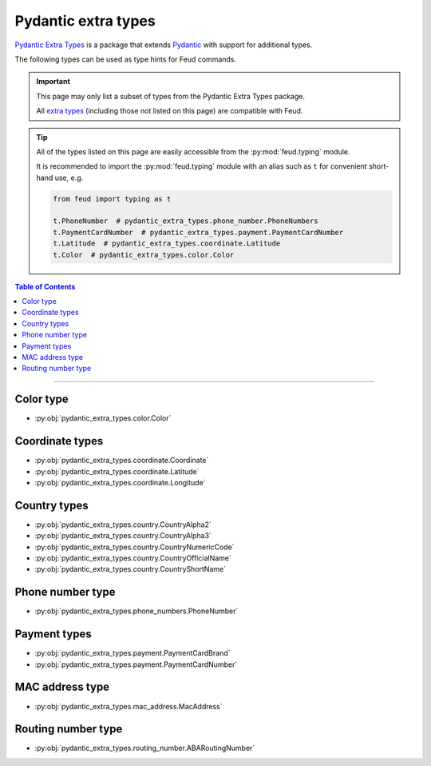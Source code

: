 Pydantic extra types
====================

`Pydantic Extra Types <https://github.com/pydantic/pydantic-extra-types>`__ 
is a package that extends `Pydantic <https://docs.pydantic.dev/latest/>`__
with support for additional types.

The following types can be used as type hints for Feud commands.

.. important::

    This page may only list a subset of types from the Pydantic Extra Types package.
    
    All `extra types <https://github.com/pydantic/pydantic-extra-types>`__ 
    (including those not listed on this page) are compatible with Feud.

.. tip::

    All of the types listed on this page are easily accessible from the :py:mod:`feud.typing` module.

    It is recommended to import the :py:mod:`feud.typing` module with an alias such as ``t`` for convenient short-hand use, e.g.

    .. code:: python

        from feud import typing as t

        t.PhoneNumber  # pydantic_extra_types.phone_number.PhoneNumbers
        t.PaymentCardNumber  # pydantic_extra_types.payment.PaymentCardNumber
        t.Latitude  # pydantic_extra_types.coordinate.Latitude
        t.Color  # pydantic_extra_types.color.Color

.. contents:: Table of Contents
    :class: this-will-duplicate-information-and-it-is-still-useful-here
    :local:
    :backlinks: none
    :depth: 3

----

Color type
----------

- :py:obj:`pydantic_extra_types.color.Color`

Coordinate types
----------------

- :py:obj:`pydantic_extra_types.coordinate.Coordinate`
- :py:obj:`pydantic_extra_types.coordinate.Latitude`
- :py:obj:`pydantic_extra_types.coordinate.Longitude`

Country types
-------------

- :py:obj:`pydantic_extra_types.country.CountryAlpha2`
- :py:obj:`pydantic_extra_types.country.CountryAlpha3`
- :py:obj:`pydantic_extra_types.country.CountryNumericCode`
- :py:obj:`pydantic_extra_types.country.CountryOfficialName`
- :py:obj:`pydantic_extra_types.country.CountryShortName`

Phone number type
-----------------

- :py:obj:`pydantic_extra_types.phone_numbers.PhoneNumber`

Payment types
-------------

- :py:obj:`pydantic_extra_types.payment.PaymentCardBrand`
- :py:obj:`pydantic_extra_types.payment.PaymentCardNumber`

MAC address type
----------------

- :py:obj:`pydantic_extra_types.mac_address.MacAddress`

Routing number type
-------------------

- :py:obj:`pydantic_extra_types.routing_number.ABARoutingNumber`
